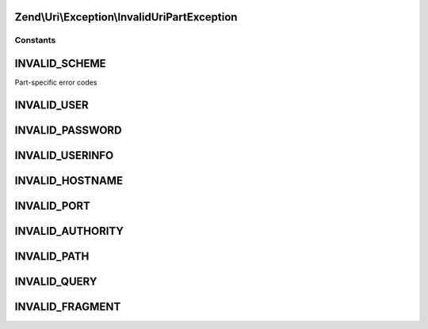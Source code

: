 .. Uri/Exception/InvalidUriPartException.php generated using docpx on 01/30/13 03:32am


Zend\\Uri\\Exception\\InvalidUriPartException
=============================================



Constants
+++++++++

INVALID_SCHEME
==============

Part-specific error codes

INVALID_USER
============

INVALID_PASSWORD
================

INVALID_USERINFO
================

INVALID_HOSTNAME
================

INVALID_PORT
============

INVALID_AUTHORITY
=================

INVALID_PATH
============

INVALID_QUERY
=============

INVALID_FRAGMENT
================

